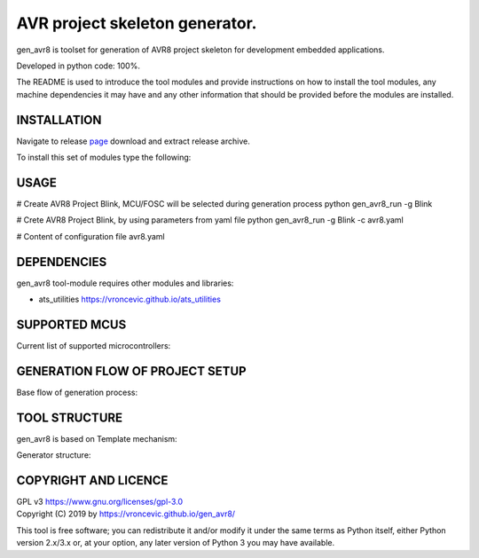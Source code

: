 AVR project skeleton generator.
=========================================

gen_avr8 is toolset for generation of AVR8 project skeleton for
development embedded applications.

Developed in python code: 100%.

The README is used to introduce the tool modules and provide instructions on
how to install the tool modules, any machine dependencies it may have and any
other information that should be provided before the modules are installed.

INSTALLATION
-----------------------------
Navigate to release `page`_ download and extract release archive.

.. _page: https://github.com/vroncevic/gen_avr8/releases

To install this set of modules type the following:

.. code-block:: bash
    tar xvzf gen_avr8-x.y.z.tar.gz
    cd gen_avr8-x.y.z/python-tool
    cp -R ~/bin/   /root/scripts/gen_avr8/
    cp -R ~/conf/  /root/scripts/gen_avr8/
    cp -R ~/log/   /root/scripts/gen_avr8/

USAGE
-----------------------------
# Create AVR8 Project Blink, MCU/FOSC will be selected during generation process
python gen_avr8_run -g Blink

# Crete AVR8 Project Blink, by using parameters from yaml file
python gen_avr8_run -g Blink -c avr8.yaml

# Content of configuration file avr8.yaml

.. code-block:: bash
    cat avr8.yaml
    MCU:
        atmega8
    OSC:
        16000000UL

DEPENDENCIES
-----------------------------
gen_avr8 tool-module requires other modules and libraries:

* ats_utilities https://vroncevic.github.io/ats_utilities

SUPPORTED MCUS
-----------------------------
Current list of supported microcontrollers:

.. code-block:: bash
    attiny2313    atmega128      at90s2313
    attiny24      atmega1280     at90s2333
    attiny25      atmega1281     at90s4414
    attiny26      atmega1284p    at90s4433
    attiny261     atmega16       at90s4434
    attiny44      atmega163      at90s8515
    attiny45      atmega164p     at90s8535
    attiny461     atmega165
    attiny84      atmega165p
    attiny85      atmega168
    attiny861     atmega169
                  atmega169p
                  atmega2560
                  atmega2561
                  atmega32
                  atmega324p
                  atmega325
                  atmega3250
                  atmega329
                  atmega3290
                  atmega32u4
                  atmega48
                  atmega64
                  atmega640
                  atmega644
                  atmega644p
                  atmega645
                  atmega6450
                  atmega649
                  atmega6490
                  atmega8
                  atmega8515
                  atmega8535
                  atmega88

GENERATION FLOW OF PROJECT SETUP
-----------------------------
Base flow of generation process:

.. image:: https://raw.githubusercontent.com/vroncevic/gen_avr8/dev/docs/gen_avr8_flow.png

TOOL STRUCTURE
-----------------------------
gen_avr8 is based on Template mechanism:

.. image:: https://raw.githubusercontent.com/vroncevic/gen_avr8/dev/docs/gen_avr8.png

Generator structure:

.. code-block:: bash
    .
    ├── bin
    │   ├── avr8_pro
    │   │   ├── avr8_setup.py
    │   │   ├── __init__.py
    │   │   ├── mcu_selector.py
    │   │   ├── osc_selector.py
    │   │   ├── read_template.py
    │   │   └── write_template.py
    │   ├── gen_avr8.py
    │   └── gen_avr8_run.py
    ├── conf
    │   ├── fosc.yaml
    │   ├── gen_avr8.cfg
    │   ├── gen_avr8_util.cfg
    │   ├── mcu.yaml
    │   ├── project.yaml
    │   └── template
    │       ├── cflags.template
    │       ├── csflags.template
    │       ├── Makefile.template
    │       ├── module.template
    │       ├── objects.template
    │       ├── ocflags.template
    │       ├── odflags.template
    │       ├── sources.template
    │       └── subdir.template
    └── log
         └── gen_avr8.log

COPYRIGHT AND LICENCE
-----------------------------

| GPL v3 https://www.gnu.org/licenses/gpl-3.0
| Copyright (C) 2019 by https://vroncevic.github.io/gen_avr8/

This tool is free software; you can redistribute it and/or modify
it under the same terms as Python itself, either Python version 2.x/3.x or,
at your option, any later version of Python 3 you may have available.
